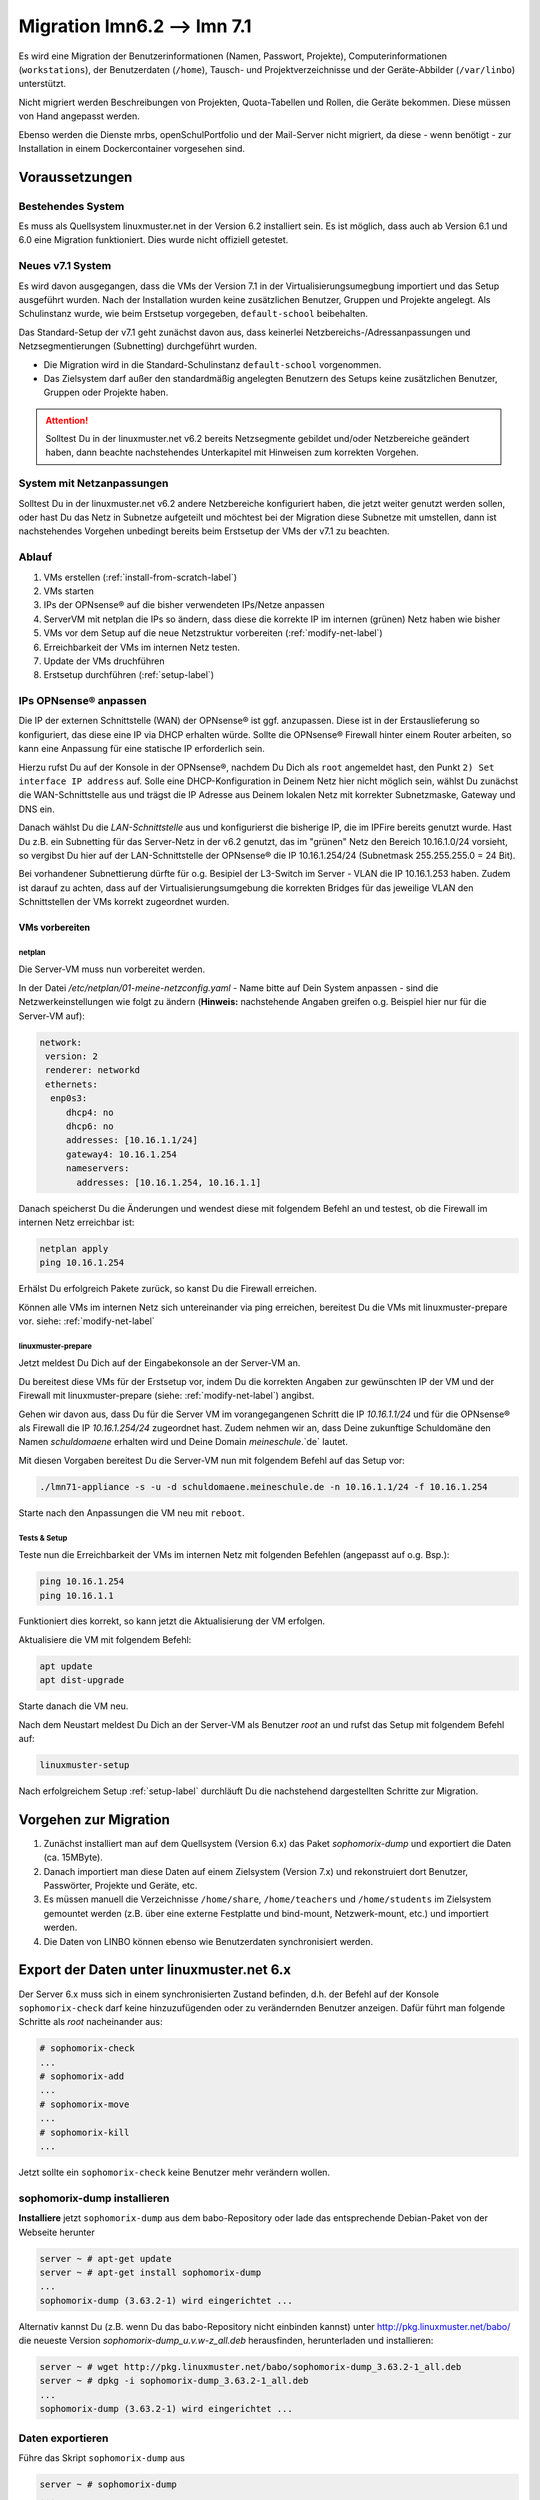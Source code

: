 =============================
 Migration lmn6.2 --> lmn 7.1
=============================

.. sectionauthor:: `@jeffbeck <https://ask.linuxmuster.net/u/jeffbeck>`_,
		   `@Tobias <https://ask.linuxmuster.net/u/Tobias>`_,
                   `@cweikl <https://ask.linuxmuster,net/u/cweikl>`_ (Voraussetzungen)

Es wird eine Migration der Benutzerinformationen (Namen, Passwort, Projekte), Computerinformationen (``workstations``), der Benutzerdaten (``/home``), Tausch- und Projektverzeichnisse und der Geräte-Abbilder (``/var/linbo``) unterstützt.

Nicht migriert werden Beschreibungen von Projekten, Quota-Tabellen und Rollen, die Geräte bekommen. Diese müssen von Hand angepasst werden.

Ebenso werden die Dienste mrbs, openSchulPortfolio und der Mail-Server nicht migriert, da diese - wenn benötigt - zur Installation in einem
Dockercontainer vorgesehen sind.

Voraussetzungen
===============

Bestehendes System
------------------

Es muss als Quellsystem linuxmuster.net in der Version 6.2 installiert sein. Es ist möglich, dass auch ab Version 6.1 und 6.0 eine Migration funktioniert. Dies wurde nicht offiziell getestet.

Neues v7.1 System
-----------------

Es wird davon ausgegangen, dass die VMs der Version 7.1 in der Virtualisierungsumegbung importiert und das Setup ausgeführt wurden. Nach der Installation wurden keine zusätzlichen Benutzer, Gruppen und Projekte angelegt. Als Schulinstanz wurde, wie beim Erstsetup vorgegeben, ``default-school`` beibehalten.

Das Standard-Setup der v7.1 geht zunächst davon aus, dass keinerlei Netzbereichs-/Adressanpassungen und Netzsegmentierungen (Subnetting) durchgeführt wurden.

- Die Migration wird in die Standard-Schulinstanz ``default-school`` vorgenommen.
- Das Zielsystem darf außer den standardmäßig angelegten Benutzern des
  Setups keine zusätzlichen Benutzer, Gruppen oder Projekte haben.

.. attention::
  
   Solltest Du in der linuxmuster.net v6.2 bereits Netzsegmente gebildet und/oder Netzbereiche geändert haben, 
   dann beachte nachstehendes Unterkapitel mit Hinweisen zum korrekten Vorgehen.

System mit Netzanpassungen
--------------------------

Solltest Du in der linuxmuster.net v6.2 andere Netzbereiche konfiguriert haben, die jetzt weiter genutzt werden sollen, oder hast Du das Netz in Subnetze aufgeteilt und möchtest bei der Migration diese Subnetze mit umstellen, dann ist nachstehendes Vorgehen unbedingt bereits beim Erstsetup der VMs der v7.1 zu beachten.

Ablauf
------

1. VMs erstellen (:ref:`install-from-scratch-label`)
2. VMs starten
3. IPs der OPNsense® auf die bisher verwendeten IPs/Netze anpassen
4. ServerVM mit netplan die IPs so ändern, dass diese die korrekte IP im internen (grünen) Netz haben wie bisher
5. VMs vor dem Setup auf die neue Netzstruktur vorbereiten (:ref:`modify-net-label`)
6. Erreichbarkeit der VMs im internen Netz testen.
7. Update der VMs druchführen
8. Erstsetup durchführen (:ref:`setup-label`)

IPs OPNsense® anpassen
----------------------

Die IP der externen Schnittstelle (WAN) der OPNsense® ist ggf. anzupassen. Diese ist in der Erstauslieferung so konfiguriert, das diese eine IP via DHCP erhalten würde. Sollte die OPNsense® Firewall hinter einem Router arbeiten, so kann eine Anpassung für eine statische IP erforderlich sein.

Hierzu rufst Du auf der Konsole in der OPNsense®, nachdem Du Dich als ``root`` angemeldet hast, den Punkt ``2) Set interface IP address`` auf. Solle eine DHCP-Konfiguration in Deinem Netz hier nicht möglich sein,  wählst Du zunächst die WAN-Schnittstelle aus und trägst die IP Adresse aus Deinem lokalen Netz mit korrekter Subnetzmaske, Gateway und DNS ein.

Danach wählst Du die `LAN-Schnittstelle` aus und konfigurierst die bisherige IP, die im IPFire bereits genutzt wurde. Hast Du z.B. ein Subnetting für das Server-Netz in der v6.2 genutzt, das im "grünen" Netz den Bereich 10.16.1.0/24 vorsieht, so vergibst Du hier auf der LAN-Schnittstelle der OPNsense® die IP 10.16.1.254/24 (Subnetmask 255.255.255.0 = 24 Bit).

Bei vorhandener Subnettierung dürfte für o.g. Besipiel der L3-Switch im Server - VLAN die IP 10.16.1.253 haben. Zudem ist darauf zu achten, dass auf der Virtualisierungsumgebung die korrekten Bridges für das jeweilige VLAN den Schnittstellen der VMs korrekt zugeordnet wurden.

VMs vorbereiten
^^^^^^^^^^^^^^^

netplan
"""""""

Die Server-VM muss nun vorbereitet werden.

In der Datei `/etc/netplan/01-meine-netzconfig.yaml` - Name bitte auf Dein System anpassen - sind die Netzwerkeinstellungen wie folgt zu ändern (**Hinweis:** nachstehende Angaben greifen o.g. Beispiel hier nur für die Server-VM auf):

.. code::

  network:
   version: 2
   renderer: networkd
   ethernets:
    enp0s3:
       dhcp4: no
       dhcp6: no
       addresses: [10.16.1.1/24]
       gateway4: 10.16.1.254
       nameservers:
         addresses: [10.16.1.254, 10.16.1.1]

Danach speicherst Du die Änderungen und wendest diese mit folgendem Befehl an und testest, ob die Firewall im internen Netz erreichbar ist:

.. code::

  netplan apply
  ping 10.16.1.254

Erhälst Du erfolgreich Pakete zurück, so kanst Du die Firewall erreichen.

Können alle VMs im internen Netz sich untereinander via ping erreichen, bereitest Du die VMs mit linuxmuster-prepare vor. siehe: :ref:`modify-net-label`

linuxmuster-prepare
"""""""""""""""""""

Jetzt meldest Du Dich auf der Eingabekonsole an der Server-VM an.

Du bereitest diese VMs für der Erstsetup vor, indem Du die korrekten Angaben zur gewünschten IP der VM und der Firewall mit linuxmuster-prepare (siehe: :ref:`modify-net-label`) angibst.

Gehen wir davon aus, dass Du für die Server VM im vorangegangenen Schritt die IP `10.16.1.1/24` und für die OPNsense® als Firewall die IP `10.16.1.254/24` zugeordnet hast. Zudem nehmen wir an, dass Deine zukunftige Schuldomäne den Namen `schuldomaene` erhalten wird und Deine Domain `meineschule`.`de` lautet.

Mit diesen Vorgaben bereitest Du die Server-VM nun mit folgendem Befehl auf das Setup vor:

.. code::

   ./lmn71-appliance -s -u -d schuldomaene.meineschule.de -n 10.16.1.1/24 -f 10.16.1.254

Starte nach den Anpassungen die VM neu mit ``reboot``.

Tests & Setup
"""""""""""""

Teste nun die Erreichbarkeit der VMs im internen Netz mit folgenden Befehlen (angepasst auf o.g. Bsp.):

.. code::

   ping 10.16.1.254
   ping 10.16.1.1

Funktioniert dies korrekt, so kann jetzt die Aktualisierung der VM erfolgen.

Aktualisiere die VM mit folgendem Befehl:

.. code::

   apt update
   apt dist-upgrade

Starte danach die VM neu.

Nach dem Neustart meldest Du Dich an der Server-VM als Benutzer `root` an und rufst das Setup mit folgendem Befehl auf:

.. code::

   linuxmuster-setup

Nach erfolgreichem Setup :ref:`setup-label` durchläuft Du die nachstehend dargestellten Schritte zur Migration.
  

Vorgehen zur Migration
======================

1. Zunächst installiert man auf dem Quellsystem (Version 6.x) das
   Paket `sophomorix-dump` und exportiert die Daten  (ca. 15MByte).
    
2. Danach importiert man diese Daten auf einem Zielsystem (Version
   7.x) und rekonstruiert dort Benutzer, Passwörter, Projekte und
   Geräte, etc.

3. Es müssen manuell die Verzeichnisse ``/home/share``, ``/home/teachers`` 
   und ``/home/students`` im Zielsystem gemountet werden 
   (z.B. über eine externe Festplatte und bind-mount,
   Netzwerk-mount, etc.) und importiert werden.

4. Die Daten von LINBO können ebenso wie Benutzerdaten synchronisiert
   werden.
 
Export der Daten unter linuxmuster.net 6.x
==========================================

Der Server 6.x muss sich in einem synchronisierten Zustand befinden,
d.h. der Befehl auf der Konsole ``sophomorix-check`` darf keine
hinzuzufügenden oder zu verändernden Benutzer anzeigen.
Dafür führt man folgende Schritte als `root` nacheinander aus:

.. code::

   # sophomorix-check
   ...
   # sophomorix-add
   ...
   # sophomorix-move
   ...
   # sophomorix-kill
   ...

Jetzt sollte ein ``sophomorix-check`` keine Benutzer mehr verändern
wollen.

sophomorix-dump installieren
----------------------------

**Installiere** jetzt ``sophomorix-dump`` aus dem babo-Repository oder
lade das entsprechende Debian-Paket von der Webseite herunter

.. code::

   server ~ # apt-get update
   server ~ # apt-get install sophomorix-dump
   ...
   sophomorix-dump (3.63.2-1) wird eingerichtet ...

Alternativ kannst Du (z.B. wenn Du das babo-Repository nicht
einbinden kannst) unter http://pkg.linuxmuster.net/babo/ die
neueste Version `sophomorix-dump_u.v.w-z_all.deb` herausfinden,
herunterladen und installieren:

.. code::

   server ~ # wget http://pkg.linuxmuster.net/babo/sophomorix-dump_3.63.2-1_all.deb
   server ~ # dpkg -i sophomorix-dump_3.63.2-1_all.deb
   ...
   sophomorix-dump (3.63.2-1) wird eingerichtet ...

Daten exportieren
-----------------

Führe das Skript ``sophomorix-dump`` aus

.. code::

   server ~ # sophomorix-dump
   ...
       * Dump OK: /root/sophomorix-dump/data/etc/linuxmuster/subnets
   ########### End: Results of dump ##########
   WARNINGs in Results of dump are OK:
   
     /etc/sophomorix/virusscan/sophomorix-virusscan-excludes.conf
     /etc/sophomorix/virusscan/sophomorix-virusscan.conf
     /var/lib/sophomorix/virusscan/penalty.db
       are only needed, if you had configured sophomorix for scanning viruses

Die Zusammenfassung zeigt Fehler und Warnungen an. Warnungen und der folgende Fehler:
``ERROR dumping: /root/sophomorix-dump/data/etc/sophomorix/user/mail/*`` können ignoriert werden.

Die exportierten Daten (bis zu 15MByte) liegen jetzt in
``/root/sophomorix-dump``. Kopiere dieses Verzeichnis auf den Server
mit Version 7.x. Um die exportierten Daten wieder zu löschen, führe ``sophomorix-dump --clean`` aus.


Import der Daten unter linuxmuster.net 7.x
==========================================

**Installiere** die ``sophomorix-vampire``-Skripte über

.. code::

   server ~ # apt update
   server ~ # apt install sophomorix-vampire
   ...

Das Skript ``sophomorix-vampire -h`` zeigt Optionen und Schritte an, die im folgenden durchgeführt werden.

Kompletter Import mit sophomorix-vampire-example
------------------------------------------------

Beispielhaft führt das Skript ``sophomorix-vampire-example`` alle Schritte für eine typische Schule durch. Es empfiehlt sich das Skript in den übertragenen Ordner ``sophomorix-dump`` zu kopieren und an die eigenen Bedürfnisse anzupassen. Besonders der Import der Nutzerdaten sollte in der folgenden Schritt-für-Schritt Anleitung genau geprüft werden.

1. Analyse der exportierten Daten
---------------------------------

Die folgende Analyse zeigt

.. code::

   server ~ # sophomorix-vampire --datadir /path/to/dir/sophomorix-dump --analyze

``ERROR``:
  z.B. fehlende Dateien (``/etc/sophomorix/user/mail/*`` wird dagegen
  nicht in jeder Installation verwendet)

``INFO``:
  z.B. Gruppen, die während der Migration umbenannt werden

``WARNING``:
  z.B. Warnungen, welche Dateien überschrieben werden

2. Migration der Klassen
------------------------

Alle Klassen werden vor den Benutzern migriert, inklusive eventueller Umbenennungen der Klassennamen wie in der Analyse angezeigt. Dafür
erstellt man zunächst das Klassenskript und führt es danach aus

.. code::

   server ~ # sophomorix-vampire --datadir /path/to/dir/sophomorix-dump --create-class-script
   server ~ # /root/sophomorix-vampire/sophomorix-vampire-classes.sh

Jetzt können die neu erstellten Klassen überprüft werden, beispielsweise

.. code::

   server ~ # sophomorix-class -i
   server ~ # sophomorix-class -i --class teachers

3. Migration der Benutzer
-------------------------

Zunächst muss die Passwortlängen und -komplexitätsüberprüfung von Samba 4 so eingestellt werden, dass bisherige einfache Passwörter
erlaubt sind.

.. code::

   server ~ # samba-tool domain passwordsettings set --complexity=off
   server ~ # samba-tool domain passwordsettings set --min-pwd-length=1

Jetzt wird aus den exportierten Daten eine Datei ``sophomorix.add`` erzeugt, die an die richtige Stelle im System kopiert werden muss, um
danach die Benutzer regulär aufzunehmen.

.. code::

   server ~ # sophomorix-vampire --datadir /path/to/dir/sophomorix-dump --create-add-file
   server ~ # cp /root/sophomorix-vampire/sophomorix.add /var/lib/sophomorix/check-result/sophomorix.add

Folgender Schritt informiert vorab mit ``ERRORS`` und ``WARNINGS``
über mögliche Fehlermeldungen bei der geplanten Aufnahme. Diese Fehler
sollten manuell in der Datei
``/var/lib/sophomorix/check-result/sophomorix.add`` korrigiert werden.

.. code::

   server ~ # sophomorix-add -i
   ...
   WARNING:
   ERROR:
   ...

Die Aufnahme der Benutzer wird ca. 1 Sekunde Zeit pro Benutzer in
Anspruch nehmen, Zeit einen Tee zu trinken.

.. code::

   server ~ # sophomorix-add 
   ...

Die Aufnahme

- nimmt die Benutzer mit ihren Erstpasswörtern auf, dies kann mit

  .. code::

     server ~ # sophomorix-passwd --test-firstpassword
     ...

  getestet werden, was hier zu 100% funktionieren sollte. Im nächsten
  Schritt folgt der Import der aktuellen Passworthashes.

- gibt den Benutzern zunächst keine Rechte für die WebUI/Schulkonsole. Dies folgt
  in einem späteren Schritt.


4. Passworthashes importieren
-----------------------------

Die mit Hash codierten Passwörter werde mit folgendem Befehl
importiert und sollte keine Fehler erzeugen

.. code::

   server ~ # sophomorix-vampire --datadir /path/to/dir/sophomorix-dump --import-user-password-hashes
   ...
   0 ERRORS:

Jetzt müssen die standardmäßig komplexen Passwörter wieder aktiviert werden

.. code::

   server ~ # samba-tool domain passwordsettings set --complexity=default
   server ~ # samba-tool domain passwordsettings set --min-pwd-length=default

Tests
^^^^^

Jetzt sollten für Konten bei denen nicht mehr das Erstpasswort gilt,
der folgende Test fehlschlagen. Für alle Konten mit Erstpasswörtern
sollte er noch funktionieren.

.. code::

   server ~ # sophomorix-passwd --test-firstpassword

Zeige einen oder mehrere Benutzer an

.. code::

   server ~ # sophomorix-user -i
   server ~ # sophomorix-user -i --user name
   server ~ # sophomorix-user -i --user na*

5. Klassenadministratoren importieren
-------------------------------------

Wie bisher

.. code::

   server ~ # sophomorix-vampire --datadir /path/to/dir/sophomorix-dump --create-class-adminadd-script
   server ~ # /root/sophomorix-vampire/sophomorix-vampire-classes-adminadd.sh

6. Projekte importieren
-----------------------

Im nachfolgenden Schritt werden alle Projekte importiert.

.. code::

   server ~ # sophomorix-vampire --datadir /path/to/dir/sophomorix-dump --create-project-script
   server ~ # /root/sophomorix-vampire/sophomorix-vampire-projects.sh

Tests
^^^^^

Zeige ein oder mehrere Projekte an

.. code::

   server ~ # sophomorix-project -i
   server ~ # sophomorix-project -i -p name | p_name
   server ~ # sophomorix-project -i -p p_na*

7. Konfigurationsdateien importieren
------------------------------------

Mit folgendem Schritt werden wichtige Konfigurationsdateien verändert.

Das Skript muss zwei Mal ausgeführt werden.

.. code::

   server ~ # sophomorix-vampire --datadir /path/to/dir/sophomorix-dump --restore-config-files
   ...
   server ~ # sophomorix-vampire --datadir /path/to/dir/sophomorix-dump --restore-config-files

.. hint::

   Jetzt solltest Du noch die Datei ``school.conf`` bearbeiten, denn das
   wird nicht automatisch gemacht.

.. todo:: school.conf ist schon klar, aber um welche Inhalte soll es gehen bei der Bearbeitung

8. Updates diverser Einstellungen
---------------------------------

Grundsätzlicher Durchlauf von ``sophomorix-check`` muss funktionieren:

.. code::

   server ~ # sophomorix-check

Stelle sicher, dass keine weiteren Benutzer hinzugefügt werden müssen:

.. code::

   server ~ # sophomorix-add -i

Mit folgendem Schritt werden

- Benutzernamen in UTF-8 konvertiert (ab jetzt sind Umlaute und Sonderzeichen in Namen möglich),
- Zugriffsrechte in der Schulkonsole gesetzt

.. code::

   server ~ # sophomorix-update

Lösche die Benutzer, die nach Deinen Einstellungen in ``school.conf`` fällig werden.

.. code::

   server ~ # sophomorix-kill

Tests
^^^^^

So kann man überprüfen, ob Sonderzeichen in ``students.csv`` oder ``teachers.csv`` in das System übernommen wurden:

.. code::

   server ~ # sophomorix-user -i -u <user_with_umlaut>

9. Rechner importieren
----------------------

.. .. code:: 

   --dryrun ohne funktion
   server ~ # linuxmuster-import-devices --dry-run

.. code::

   server ~ # linuxmuster-import-devices

Tests
^^^^^

Überprüfe, ob einzelne Rechner vorhanden sind:

.. code::

   server ~ # sophomorix-device -d firewall -i
   server ~ # sophomorix-device -r no-pxe -i

Überprüfe ob die Namensauflösung funktioniert:

.. code::

   server ~ # sophomorix-device --dns-test

10. Überprüfung von Benutzern und Gruppen
-----------------------------------------

Benutzer und Gruppen können mit folgendem Skript getestet werden:

.. code::

   server ~ # sophomorix-vampire --datadir /path/to/dir/sophomorix-dump --verify-uidi

.. error:: Kommando liefert

   Unknown option: verify-uid
   Command line:

   You have made a mistake, when specifying options.
   See error message above. 

   ... sophomorix-vampire is terminating

.. todo:: Kann der Punkt raus?

11. Synchronisiere Benutzerdaten
--------------------------------

Zunächst müssen über irgendein Verfahren die Verzeichnisse ``/home/share``, ``/home/teachers`` und ``/home/students`` vom Quellsystem im Zielsystem unter einem Pfad (hier im Beispiel: ``/mnt``) erscheinen.

.. code::

   /mnt/home/share
   /mnt/home/students
   /mnt/home/teachers

Der Pfad im Zielsystem wird über das Kommandozeilenargument ``--path-oldserver /mnt`` an nachfolgende Skripte übergeben und erwartet dann die obige Ordnerstruktur unterhalb von ``/mnt``.

Für einzelne Schüler, Lehrer, Klassen und Projekte sollte man eine Synchronisation testen: 

.. code::

   server ~ # sophomorix-vampire --rsync-student-home <studentname> --path-oldserver /mnt
   server ~ # sophomorix-vampire --rsync-teacher-home <teachername> --path-oldserver /mnt
   server ~ # sophomorix-vampire --rsync-class-share <classname> --path-oldserver /mnt
   server ~ # sophomorix-vampire --rsync-project-share <projectname> --path-oldserver /mnt

Jetzt können alle Schüler, Lehrer, Klassen und Projekte in einem Schritt importiert werden

.. code::

   server ~ # sophomorix-vampire --rsync-all-student-homes --path-oldserver /mnt
   server ~ # sophomorix-vampire --rsync-all-teacher-homes --path-oldserver /mnt
   server ~ # sophomorix-vampire --rsync-all-class-shares --path-oldserver /mnt
   server ~ # sophomorix-vampire --rsync-all-project-shares --path-oldserver /mnt

12. Synchronisiere LINBO-Daten
------------------------------

Alle Daten von LINBO können ebenso wie die Benutzerdaten aus dem früheren Verzeichnis ``/var/linbo`` importiert werden.

.. code::

   /mnt/var/linbo

Auch hier wird beispielsweise der Inhalt von ``/var/linbo`` in das Zielsystem nach ``/mnt`` eingebunden. Das Skript erwartet dann die
obige Ordnerstruktur unterhalb von ``/mnt``.

.. code::

   server ~ # sophomorix-vampire --rsync-linbo --path-oldserver /mnt

Jetzt muss LINBO erneut installiert werden, um Änderungen, die nur unter linuxmuster.net v7 existieren, importiert werden

.. code::

   server ~ # apt-get --reinstall install linuxmuster-linbo7 linuxmuster-linbo-common7

13. Dinge, die manuell gemacht werden müssen
--------------------------------------------

- Beschreibungen zu Projekten hinzufügen
- Die Rolle von Geräten festlegen
- Quota für die Benutzer (neu) festlegen
- Bei migrierten Subnetzen: Es muss in ``/etc/linuxmuster/subnets.csv`` das Gateway für das Servernetz eingetragen werden, z.B. 10.0.0.253 für einen L3-Switch. Danach muss ``linuxmuster-import-subnets`` ausgeführt werden.

